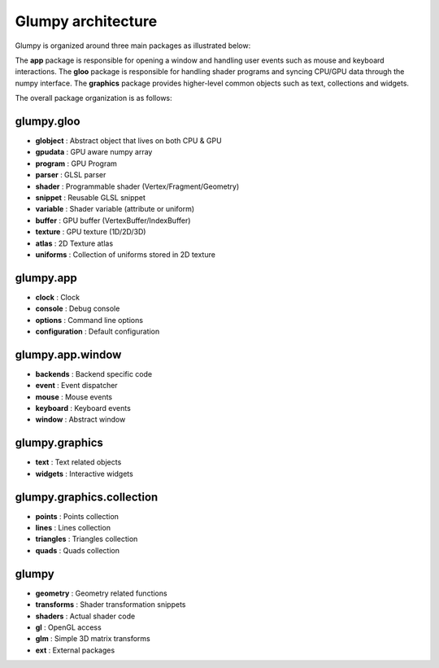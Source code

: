 ===================
Glumpy architecture
===================

Glumpy is organized around three main packages as illustrated below:

.. image:: _static/glumpy-architecture.png


The **app** package is responsible for opening a window and handling user
events such as mouse and keyboard interactions. The **gloo** package is
responsible for handling shader programs and syncing CPU/GPU data through the
numpy interface. The **graphics** package provides higher-level common objects
such as text, collections and widgets.

The overall package organization is as follows:


glumpy.gloo
===========

* **globject** : Abstract object that lives on both CPU & GPU
* **gpudata**  : GPU aware numpy array
* **program**  : GPU Program
* **parser**   : GLSL parser
* **shader**   : Programmable shader (Vertex/Fragment/Geometry)
* **snippet**  : Reusable GLSL snippet
* **variable** : Shader variable (attribute or uniform)
* **buffer**   : GPU buffer (VertexBuffer/IndexBuffer)
* **texture**  : GPU texture (1D/2D/3D)
* **atlas**    : 2D Texture atlas
* **uniforms** : Collection of uniforms stored in 2D texture


glumpy.app
==========

* **clock**         : Clock
* **console**       : Debug console
* **options**       : Command line options
* **configuration** : Default configuration


glumpy.app.window
=================

* **backends** : Backend specific code
* **event**    : Event dispatcher
* **mouse**    : Mouse events
* **keyboard** : Keyboard events
* **window**   : Abstract window


glumpy.graphics
===============

* **text**        : Text related objects
* **widgets**     : Interactive widgets


glumpy.graphics.collection
==========================

* **points**    : Points collection
* **lines**     : Lines collection
* **triangles** : Triangles collection
* **quads**     : Quads collection


glumpy
======

* **geometry**   : Geometry related functions
* **transforms** : Shader transformation snippets
* **shaders**    : Actual shader code
* **gl**         : OpenGL access
* **glm**        : Simple 3D matrix transforms
* **ext**        : External packages
